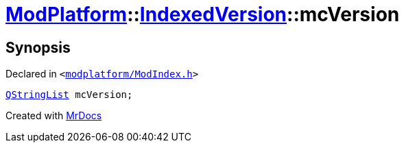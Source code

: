[#ModPlatform-IndexedVersion-mcVersion]
= xref:ModPlatform.adoc[ModPlatform]::xref:ModPlatform/IndexedVersion.adoc[IndexedVersion]::mcVersion
:relfileprefix: ../../
:mrdocs:


== Synopsis

Declared in `&lt;https://github.com/PrismLauncher/PrismLauncher/blob/develop/modplatform/ModIndex.h#L100[modplatform&sol;ModIndex&period;h]&gt;`

[source,cpp,subs="verbatim,replacements,macros,-callouts"]
----
xref:QStringList.adoc[QStringList] mcVersion;
----



[.small]#Created with https://www.mrdocs.com[MrDocs]#
